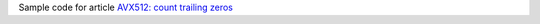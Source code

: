 Sample code for article `AVX512: count trailing zeros`__

__ http://0x80.pl/notesen/2023-01-31-avx512-bsf.html
